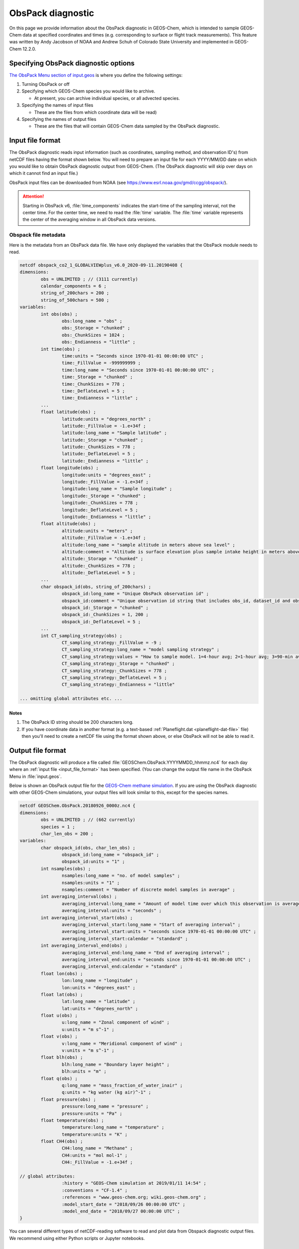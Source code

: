 .. _obspack-diagnostic:

##################
ObsPack diagnostic
##################

On this page we provide information about the ObsPack diagnostic in
GEOS-Chem, which is intended to sample GEOS-Chem data at specified
coordinates and times (e.g. corresponding to surface or flight track
measurements). This feature was written by Andy Jacobson of NOAA and
Andrew Schuh of Colorado State University and implemented in GEOS-Chem
12.2.0.

.. _specifying_obspack_diagnostic_options:

=====================================
Specifying ObsPack diagnostic options
=====================================

`The ObsPack Menu section of input.geos <http://wiki.geos-chem.org/The_input.geos_file#ObsPack_diagnostic>`_ is where you define the following settings:

#. Turning ObsPack or off

#. Specifying which GEOS-Chem species you would like to archive.

   - At present, you can archive individual species, or all advected species.

#. Specifying the names of input files

   - These are the files from which coordinate data will be read)

#. Specifying the names of output files

   - These are the files that will contain GEOS-Chem data sampled by the
     ObsPack diagnostic.

.. _input_file_format:

=================
Input file format
=================

The ObsPack diagnostic reads input information (such as coordinates,
sampling method, and observation ID's) from netCDF files having the
format shown below. You will need to prepare an input file for each
YYYY/MM/DD date on which you would like to obtain ObsPack diagnostic
output from GEOS-Chem. (The ObsPack diagnostic will skip over days on
which it cannot find an input file.)

ObsPack input files can be downloaded from NOAA (see
`https://www.esrl.noaa.gov/gmd/ccgg/obspack/
<https://www.esrl.noaa.gov/gmd/ccgg/obspack/>`_).

.. attention::

   Starting in ObsPack v6, :file:`time_components` indicates the
   start-time of the sampling interval, not the center time. For the
   center time, we need to read the :file:`time` variable. The
   :file:`time` variable represents the center of the averaging window
   in all ObsPack data versions.

.. _obspack_file_metadata:

Obspack file metadata
---------------------

Here is the metadata from an ObsPack data file. We have only displayed
the variables that the ObsPack module needs to read.

.. code-block:: text

    netcdf obspack_co2_1_GLOBALVIEWplus_v6.0_2020-09-11.20190408 {
    dimensions:
            obs = UNLIMITED ; // (3111 currently)
            calendar_components = 6 ;
            string_of_200chars = 200 ;
            string_of_500chars = 500 ;
    variables:
            int obs(obs) ;
                    obs:long_name = "obs" ;
                    obs:_Storage = "chunked" ;
                    obs:_ChunkSizes = 1024 ;
                    obs:_Endianness = "little" ;
            int time(obs) ;
                    time:units = "Seconds since 1970-01-01 00:00:00 UTC" ;
                    time:_FillValue = -999999999 ;
                    time:long_name = "Seconds since 1970-01-01 00:00:00 UTC" ;
                    time:_Storage = "chunked" ;
                    time:_ChunkSizes = 778 ;
                    time:_DeflateLevel = 5 ;
                    time:_Endianness = "little" ;
            ...
            float latitude(obs) ;
                    latitude:units = "degrees_north" ;
                    latitude:_FillValue = -1.e+34f ;
                    latitude:long_name = "Sample latitude" ;
                    latitude:_Storage = "chunked" ;
                    latitude:_ChunkSizes = 778 ;
                    latitude:_DeflateLevel = 5 ;
                    latitude:_Endianness = "little" ;
            float longitude(obs) ;
                    longitude:units = "degrees_east" ;
                    longitude:_FillValue = -1.e+34f ;
                    longitude:long_name = "Sample longitude" ;
                    longitude:_Storage = "chunked" ;
                    longitude:_ChunkSizes = 778 ;
                    longitude:_DeflateLevel = 5 ;
                    longitude:_Endianness = "little" ;
            float altitude(obs) ;
                    altitude:units = "meters" ;
                    altitude:_FillValue = -1.e+34f ;
                    altitude:long_name = "sample altitude in meters above sea level" ;
                    altitude:comment = "Altitude is surface elevation plus sample intake height in meters above sea level." ;
                    altitude:_Storage = "chunked" ;
                    altitude:_ChunkSizes = 778 ;
                    altitude:_DeflateLevel = 5 ;
            ...
            char obspack_id(obs, string_of_200chars) ;
                    obspack_id:long_name = "Unique ObsPack observation id" ;
                    obspack_id:comment = "Unique observation id string that includes obs_id, dataset_id and obspack_num." ;
                    obspack_id:_Storage = "chunked" ;
                    obspack_id:_ChunkSizes = 1, 200 ;
                    obspack_id:_DeflateLevel = 5 ;
            ...
            int CT_sampling_strategy(obs) ;
                    CT_sampling_strategy:_FillValue = -9 ;
                    CT_sampling_strategy:long_name = "model sampling strategy" ;
                    CT_sampling_strategy:values = "How to sample model. 1=4-hour avg; 2=1-hour avg; 3=90-min avg; 4=instantaneous" ;
                    CT_sampling_strategy:_Storage = "chunked" ;
                    CT_sampling_strategy:_ChunkSizes = 778 ;
                    CT_sampling_strategy:_DeflateLevel = 5 ;
                    CT_sampling_strategy:_Endianness = "little"

    ... omitting global attributes etc. ...

.. _notes:

Notes
~~~~~

1. The ObsPack ID string should be 200 characters long.

2. If you have coordinate data in another format (e.g. a text-based
   :ref:`Planeflight.dat <planeflight-dat-file>` file) then you'll
   need to create a netCDF file using the format shown above, or else
   ObsPack will not be able to read it.

.. _output_file_format:

==================
Output file format
==================

The ObsPack diagnostic will produce a file called
:file:`GEOSChem.ObsPack.YYYYMMDD_hhmmz.nc4` for each day where an
:ref:`input file <input_file_format>` has been specified. (You can change
the output file name in the ObsPack Menu in :file:`input.geos`.

Below is shown an ObsPack output file for the
`GEOS-Chem methane simulation
<http://wiki.geos-chem.org/CH4_simulation>`_. If you are using
the ObsPack diagnostic with other GEOS-Chem simulations, your output
files will look similar to this, except for the species names.

.. code-block:: text

    netcdf GEOSChem.ObsPack.20180926_0000z.nc4 {
    dimensions:
            obs = UNLIMITED ; // (662 currently)
            species = 1 ;
            char_len_obs = 200 ;
    variables:
            char obspack_id(obs, char_len_obs) ;
                    obspack_id:long_name = "obspack_id" ;
                    obspack_id:units = "1" ;
            int nsamples(obs) ;
                    nsamples:long_name = "no. of model samples" ;
                    nsamples:units = "1" ;
                    nsamples:comment = "Number of discrete model samples in average" ;
            int averaging_interval(obs) ;
                    averaging_interval:long_name = "Amount of model time over which this observation is averaged" ;
                    averaging_interval:units = "seconds" ;
            int averaging_interval_start(obs) ;
                    averaging_interval_start:long_name = "Start of averaging interval" ;
                    averaging_interval_start:units = "seconds since 1970-01-01 00:00:00 UTC" ;
                    averaging_interval_start:calendar = "standard" ;
            int averaging_interval_end(obs) ;
                    averaging_interval_end:long_name = "End of averaging interval" ;
                    averaging_interval_end:units = "seconds since 1970-01-01 00:00:00 UTC" ;
                    averaging_interval_end:calendar = "standard" ;
            float lon(obs) ;
                    lon:long_name = "longitude" ;
                    lon:units = "degrees_east" ;
            float lat(obs) ;
                    lat:long_name = "latitude" ;
                    lat:units = "degrees_north" ;
            float u(obs) ;
                    u:long_name = "Zonal component of wind" ;
                    u:units = "m s^-1" ;
            float v(obs) ;
                    v:long_name = "Meridional component of wind" ;
                    v:units = "m s^-1" ;
            float blh(obs) ;
                    blh:long_name = "Boundary layer height" ;
                    blh:units = "m" ;
            float q(obs) ;
                    q:long_name = "mass_fraction_of_water_inair" ;
                    q:units = "kg water (kg air)^-1" ;
            float pressure(obs) ;
                    pressure:long_name = "pressure" ;
                    pressure:units = "Pa" ;
            float temperature(obs) ;
                    temperature:long_name = "temperature" ;
                    temperature:units = "K" ;
            float CH4(obs) ;
                    CH4:long_name = "Methane" ;
                    CH4:units = "mol mol-1" ;
                    CH4:_FillValue = -1.e+34f ;

    // global attributes:
                    :history = "GEOS-Chem simulation at 2019/01/11 14:54" ;
                    :conventions = "CF-1.4" ;
                    :references = "www.geos-chem.org; wiki.geos-chem.org" ;
                    :model_start_date = "2018/09/26 00:00:00 UTC" ;
                    :model_end_date = "2018/09/27 00:00:00 UTC" ;
    }


You can several different types of netCDF-reading software to read and
plot data from Obspack diagnostic output files. We recommend using
either Python scripts or Jupyter notebooks.

.. _known_issues:

============
Known issues
============

.. _unit_conversions_are_currently_done_for_all_species:

Unit conversions are currently done for all species
---------------------------------------------------

In routine :file:`ObsPack_Sample` (located in module
:file:`ObsPack/obspack_mod.F90`), the following algorithm is used:

.. code-block:: fortran

    ! Ensure that units of species are "v/v dry", which is dry=
    ! air mole fraction.  Capture the InUnit value, this is=
    ! what the units are prior to this call.  After we sample=
    ! the species, we'll call this again requesting that the=
    ! species are converted back to the InUnit values.=

    ... THEN DO THE DATA SAMPLING ...............................................
    ... i.e. determine which GEOS-Chem grid boxes to include in the averaging ...

    ! Return State_Chm%SPECIES to whatever units they had
    ! coming into this routine
    call Convert_Spc_Units( am_I_root, Input_Opt, State_Met,                 &


The routine :file:`Convert_Spc_Units` performs unit conversions for
all of the species in the :file:`State_Chm%Species` array, regardless
of whether they are being archived with ObsPack or not. This can lead
to a bottleneck in performance, as :file:`ObsPack_Sample` is called on
every GEOS-Chem "heartbeat" timestep.

What would be more efficient would be to do the unit conversion only
for hose species that are being archived by ObsPack. A typical
full-chemistry simulation includes about 200 species. But if we are
only using ObsPack to archive 10 of these species, GEOS-Chem would
execute much faster if we were doing unit conversions for only the 10
archived species instead of all 200 species.

This issue is currently unresolved.
